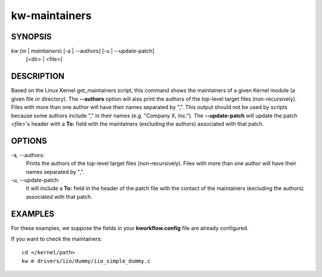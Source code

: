 ==============
kw-maintainers
==============

.. _maintainers-doc:

SYNOPSIS
========
*kw* (*m* | *maintainers*) [-a | \--authors] [-u | \--update-patch]
                           [<dir> | <file>]

DESCRIPTION
===========
Based on the Linux Kernel get_maintainers script, this command shows the
maintainers of a given Kernel module (a given file or directory). The
**\--authors** option will also print the authors of the top-level target
files (non-recursively). Files with more than one author will have their names
separated by ",". This output should not be used by scripts because some
authors include "," in their names (e.g. "Company X, Inc."). The
**\--update-patch** will update the patch *<file>*'s header with a **To:**
field with the maintainers (excluding the authors) associated with that patch.

OPTIONS
=======
-a, \--authors:
  Prints the authors of the top-level target files (non-recursively). Files
  with more than one author will have their names separated by ",".

-u, \--update-patch:
  It will include a **To:** field in the header of the patch file with the
  contact of the maintainers (excluding the authors) associated with that
  patch.

EXAMPLES
========
For these examples, we suppose the fields in your **kworkflow.config** file are
already configured.

If you want to check the maintainers::

  cd </kernel/path>
  kw m drivers/iio/dummy/iio_simple_dummy.c
